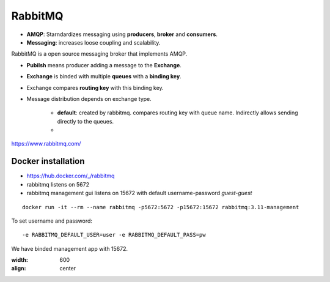 ==========
RabbitMQ
==========

- **AMQP**: Starndardizes messaging using **producers**, **broker** and **consumers**.
- **Messaging**: increases loose coupling and scalability.

RabbitMQ is a open source messaging broker that implements AMQP.



- **Pubilsh** means producer adding a message to the **Exchange**.
- **Exchange** is binded with multiple **queues** with a **binding key**.
- Exchange compares **routing key** with this binding key.
- Message distribution depends on exchange type.

    - **default**: created by rabbitmq. compares routing key with queue name. Indirectly allows sending directly to the queues.
    - 

https://www.rabbitmq.com/


Docker installation
====================

- https://hub.docker.com/_/rabbitmq
- rabbitmq listens on 5672
- rabbitmq management gui listens on 15672 with default username-password `guest-guest`

::

    docker run -it --rm --name rabbitmq -p5672:5672 -p15672:15672 rabbitmq:3.11-management

To set username and password::

    -e RABBITMQ_DEFAULT_USER=user -e RABBITMQ_DEFAULT_PASS=pw


We have binded management app with 15672.

.. image:: images/rabbitmq/mgmt_gui.png
:width: 600
:align: center

